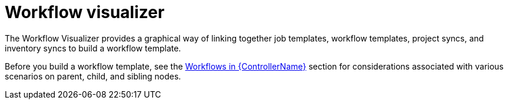 :_mod-docs-content-type: CONCEPT

[id="controller-workflow-visualizer"]

= Workflow visualizer

[role="_abstract"]
The Workflow Visualizer provides a graphical way of linking together job templates, workflow templates, project syncs, and inventory syncs to build a workflow template. 

Before you build a workflow template, see the xref:controller-workflows[Workflows in {ControllerName}] section for considerations associated with various scenarios on parent, child, and sibling nodes.
